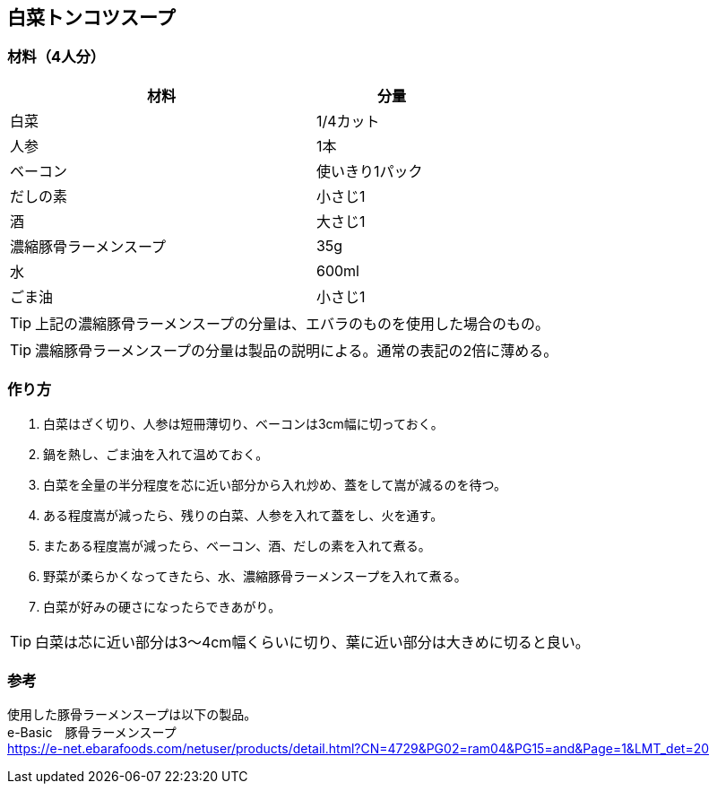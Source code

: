 == 白菜トンコツスープ

=== 材料（4人分）

[options="header", width=60%, cols="2,1"]
|===

|材料
|分量

|白菜
|1/4カット

|人参
|1本

|ベーコン
|使いきり1パック

|だしの素
|小さじ1

|酒
|大さじ1

|濃縮豚骨ラーメンスープ
|35g

|水
|600ml

|ごま油
|小さじ1

|===

TIP: 上記の濃縮豚骨ラーメンスープの分量は、エバラのものを使用した場合のもの。

TIP: 濃縮豚骨ラーメンスープの分量は製品の説明による。通常の表記の2倍に薄める。

=== 作り方
. 白菜はざく切り、人参は短冊薄切り、ベーコンは3cm幅に切っておく。
. 鍋を熱し、ごま油を入れて温めておく。
. 白菜を全量の半分程度を芯に近い部分から入れ炒め、蓋をして嵩が減るのを待つ。
. ある程度嵩が減ったら、残りの白菜、人参を入れて蓋をし、火を通す。
. またある程度嵩が減ったら、ベーコン、酒、だしの素を入れて煮る。
. 野菜が柔らかくなってきたら、水、濃縮豚骨ラーメンスープを入れて煮る。
. 白菜が好みの硬さになったらできあがり。

TIP: 白菜は芯に近い部分は3～4cm幅くらいに切り、葉に近い部分は大きめに切ると良い。

=== 参考
使用した豚骨ラーメンスープは以下の製品。 +
e-Basic　豚骨ラーメンスープ +
https://e-net.ebarafoods.com/netuser/products/detail.html?CN=4729&PG02=ram04&PG15=and&Page=1&LMT_det=20

<<<
